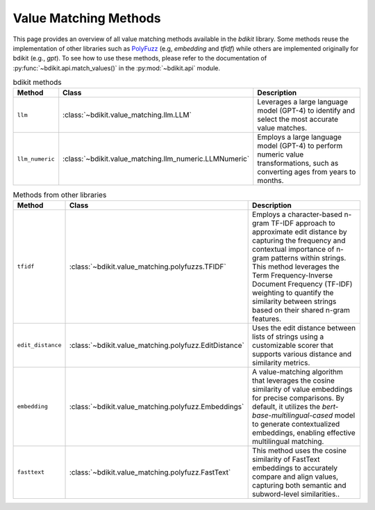 Value Matching Methods
======================

This page provides an overview of all value matching methods available in the `bdikit` library.
Some methods reuse the implementation of other libraries such as `PolyFuzz <https://maartengr.github.io/PolyFuzz/>`_ (e.g, `embedding` and `tfidf`) while others are implemented originally for bdikit (e.g., `gpt`).
To see how to use these methods, please refer to the documentation of :py:func:`~bdikit.api.match_values()` in the :py:mod:`~bdikit.api` module.

.. ``bdikit module <api>`.



.. list-table:: bdikit methods
    :header-rows: 1
    
    * - Method
      - Class
      - Description
    * - ``llm``
      - :class:`~bdikit.value_matching.llm.LLM`
      - | Leverages a large language model (GPT-4) to identify and select the most accurate value matches.
    * - ``llm_numeric``
      - :class:`~bdikit.value_matching.llm_numeric.LLMNumeric`
      - | Employs a large language model (GPT-4) to perform numeric value transformations, such as converting ages from years to months.

.. list-table:: Methods from other libraries
    :header-rows: 1
    
    * - Method
      - Class
      - Description
    * - ``tfidf``
      - :class:`~bdikit.value_matching.polyfuzzs.TFIDF`
      - | Employs a character-based n-gram TF-IDF approach to approximate edit distance by capturing the frequency and contextual importance of n-gram patterns within strings. This method leverages the Term Frequency-Inverse Document Frequency (TF-IDF) weighting to quantify the similarity between strings based on their shared n-gram features.
    * - ``edit_distance``
      - :class:`~bdikit.value_matching.polyfuzz.EditDistance`
      - | Uses the edit distance between lists of strings using a customizable scorer that supports various distance and similarity metrics.
    * - ``embedding``
      - :class:`~bdikit.value_matching.polyfuzz.Embeddings`
      - | A value-matching algorithm that leverages the cosine similarity of value embeddings for precise comparisons. By default, it utilizes the `bert-base-multilingual-cased` model to generate contextualized embeddings, enabling effective multilingual matching.​
    * - ``fasttext``
      - :class:`~bdikit.value_matching.polyfuzz.FastText`
      - | This method uses the cosine similarity of FastText embeddings to accurately compare and align values, capturing both semantic and subword-level similarities..

